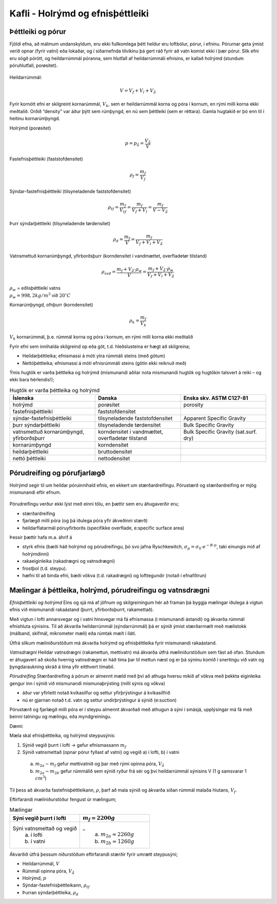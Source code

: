 Kafli - Holrýmd og efnisþéttleiki
=================================
Þéttleiki og pórur
~~~~~~~~~~~~~~~~~~

Fjöldi efna, að málmum undanskyldum, eru ekki fullkomlega þétt heldur eru loftbólur,
pórur, í efninu. Pórurnar geta ýmist verið opnar (fyrir vatni) eða lokaðar, og í síðarnefnda
tilvikinu þá gert ráð fyrir að vatn komist ekki í þær pórur. Slík efni eru sögð pórótt, og
heildarrúmmál póranna, sem hlutfall af heildarrúmmáli efnisins, er kallað holrýmd
(stundum póruhlutfall, porøsitet).

.. figure:: ./myndir/kafli03/porottefni.png
  :align: center
  :width: 70%

.. figure:: ./myndir/kafli03/hlutfallafV.png
  :align: center
  :width: 70%

Heildarrúmmál:

.. math:: 
  V = V_f + V_l + V_å

Fyrir kornótt efni er skilgreint kornarúmmál, :math:`V_k`, sem er heildarrúmmál korna og póra í
kornum, en rými milli korna ekki meðtalið.
Orðið “density” var áður þýtt sem rúmþyngd, en nú sem þéttleiki (sem er réttara). Gamla
hugtakið er þó enn til í heitinu kornarúmþyngd.

Holrýmd (porøsitet)

.. panopto:: 5ad66baa-2db4-4802-8bce-b04b00d2f1f9
    :width: 100%
    :height: 400

.. math::
  p = p_å = \frac{V_å}{V}

Fastefnisþéttleiki (faststofdensitet)

.. math::
  \rho_f = \frac{m_f}{V_f}

Sýndar-fastefnisþéttleiki (tilsyneladende faststofdensitet)

.. math::
  \rho_{tf} = \frac{m_f}{V_{tf}} = \frac{m_f}{V_f+V_l}=\frac{m_f}{V-V_å}

Þurr sýndarþéttleiki (tilsyneladende tørdensitet)

.. math:: 
  \rho_d = \frac{m_f}{V} = \frac{m_f}{V_f+V_l+V_å}

Vatnsmettuð kornarúmþyngd, yfirborðsþurr (korndensitet i vandmættet, overfladetør tilstand)

.. math::
  \rho_{ssd} = \frac{m_f+V_å\cdot \rho_w}{V} = \frac{m_f+V_å\cdot \rho_w}{V_f+V_l+V_å}

.. line-block::  
  :math:`\rho_w` = eðlisþéttleiki vatns 
  :math:`\rho_w = 998,2 kg/m^3` við :math:`20 ^{\circ}C`

Kornarúmþyngd, ofnþurr (korndensitet)

.. math::
  \rho_k = \frac{m_f}{V_k}

:math:`V_k` kornarúmmál, þ.e. rúmmál korna og póra í kornum, en rými milli korna ekki meðtalið

Fyrir efni sem innihalda skilgreind op eða göt, t.d. hleðslusteina er hægt að skilgreina;

* Heildarþéttleika; efnismassi á móti ytra rúmmáli steins (með götum)
* Nettóþéttleika; efnismassi á móti efnisrúmmáli steins (götin ekki reiknuð með)

Ýmis hugtök er varða þéttleika og holrýmd (mismunandi aðilar nota mismunandi hugtök og hugtökin talsvert á reiki – og ekki bara hérlendis!);

.. list-table:: Hugtök er varða þéttleika og holrýmd
   :widths: 15 15 15
   :header-rows: 1

   * - Íslenska
     - Danska
     - Enska skv. ASTM C127-81
   * - holrýmd
     - porøsitet
     - porosity
   * - fastefnisþéttleiki
     - faststofdensitet
     - 
   * - sýndar-fastefnisþéttleiki
     - tilsyneladende faststofdensitet
     - Apparent Specific Gravity
   * - þurr sýndarþéttleiki
     - tilsyneladende tørdensitet
     - Bulk Specific Gravity
   * - vatnsmettuð kornarúmþyngd, yfirborðsþurr
     - korndensitet i vandmættet, overfladetør tilstand
     - Bulk Specific Gravity (sat.surf. dry)
   * - kornarúmþyngd
     - korndensitet
     - 
   * - heildarþéttleiki
     - bruttodensitet
     - 
   * - nettó þéttleiki
     - nettodensitet
     - 

.. figure:: ./myndir/kafli03/densitetogporositet.png
  :align: center
  :width: 100%

Pórudreifing og pórufjarlægð
~~~~~~~~~~~~~~~~~~~~~~~~~~~~

Holrýmd segir til um heildar póruinnihald efnis, en ekkert um stærðardreifingu.
Pórustærð og stærðardreifing er mjög mismunandi eftir efnum.

.. figure:: ./myndir/kafli03/porudreifing.png
  :align: center
  :width: 100%

Pórudreifingu verður ekki lýst með einni tölu, en þættir sem eru áhugaverðir eru;

* stærðardreifing
* fjarlægð milli póra (og þá iðulega póra yfir ákveðinni stærð)
* heildarflatarmál póruyfirborðs (specifikke overflade, e:specific surface area)

Þessir þættir hafa m.a. áhrif á

* styrk efnis (bæði háð holrýmd og pórudreifingu, þó svo jafna Ryschkewitch, :math:`\sigma_p = \sigma_0 \cdot e^{-B\cdot p}`, taki einungis mið af holrýmdinni)
* rakaeiginleika (rakadrægni og vatnsdrægni)
* frostþol (t.d. steypu).
* hæfni til að binda efni, bæði vökva (t.d. rakadrægni) og lofttegundir (notað í efnafíltrun)

Mælingar á þéttleika, holrýmd, pórudreifingu og vatnsdrægni
~~~~~~~~~~~~~~~~~~~~~~~~~~~~~~~~~~~~~~~~~~~~~~~~~~~~~~~~~~~

*Efnisþéttleiki og holrýmd*
Eins og sjá má af jöfnum og skilgreiningum hér að framan þá byggja mælingar iðulega á
vigtun efnis við mismunandi rakaástand (þurrt, yfirborðsþurrt, rakamettað).

Með vigtun í lofti annarsvegar og í vatni hinsvegar má fá efnismassa (í mismunandi
ástandi) og ákvarða rúmmál efnishluta sýnisins. Til að ákvarða heildarrúmmál
(sýndarrúmmál) þá er sýnið ýmist stærðarmælt með mælistokk (málband, skífmál,
mikrometer mæli) eða rúmtak mælt í íláti.

Útfrá slíkum mæliniðurstöðum má ákvarða holrýmd og efnisþéttleika fyrir mismunandi
rakaástand.

*Vatnsdrægni*
Heildar vatnsdrægni (rakamettun, mettivatn) má ákvarða útfrá mæliniðurstöðum sem fást
að ofan. Stundum er áhugavert að skoða hvernig vatnsdrægni er háð tíma þar til mettun
næst og er þá sýninu komið í snertingu við vatn og þyngdaraukning skráð á tíma yfir
eitthvert tímabil.

*Pórudreifing*
Stærðardreifing á pórum er almennt mæld með því að athuga hversu mikið af vökva með
þekkta eiginleika gengur inn í sýnið við mismunandi mismunaþrýsting (milli sýnis og
vökva)

* áður var yfirleitt notað kvikasilfur og settur yfirþrýstingur á kvikasilfrið
* nú er gjarnan notað t.d. vatn og settur undirþrýstingur á sýnið (e:suction)

Pórustærð og fjarlægð milli póra er í steypu almennt ákvarðað með athugun á sýni í
smásjá, upplýsingar má fá með beinni talningu og mælingu, eða myndgreiningu.

Dæmi:

Mæla skal efnisþéttleika, og holrýmd steypusýnis:

1. Sýnið vegið þurrt í lofti -> gefur efnismassann :math:`m_f`
2. Sýnið vatnsmettað (opnar pórur fyllast af vatni) og vegið a) í lofti, b) í vatni

  a) :math:`m_{2a}-m_f` gefur mettivatnið og þar með rými opinna póra, :math:`V_å`
  b) :math:`m_{2a}-m_{2b}` gefur rúmmálið sem sýnið ryður frá sér og því heildarrúmmál sýnisins V (1 g samsvarar 1 :math:`cm^3`)

Til þess að ákvarða fastefnisþéttleikann, :math:`\rho`, þarf að mala sýnið og ákvarða síðan rúmmál
malaða hlutans, :math:`V_f`.

Eftirfarandi mæliniðurstöður fengust úr mælingum;

.. list-table:: Mælingar
   :widths: 15 15
   :header-rows: 1

   * - Sýni vegið þurrt í lofti
     - :math:`m_f = 2200 g`
   * - Sýni vatnsmettað og vegið
        a) í lofti
        b) í vatni
     - _
        a) :math:`m_{2a} = 2260 g`
        b) :math:`m_{2b} = 1260 g`

Ákvarðið útfrá þessum niðurstöðum eftirfarandi stærðir fyrir umrætt steypusýni;

* Heildarrúmmál, :math:`V`
* Rúmmál opinna póra, :math:`V_å`
* Holrýmd, :math:`p`
* Sýndar-fastefnisþéttleikann, :math:`\rho_{tf}`
* Þurran sýndarþéttleika, :math:`\rho_d`
